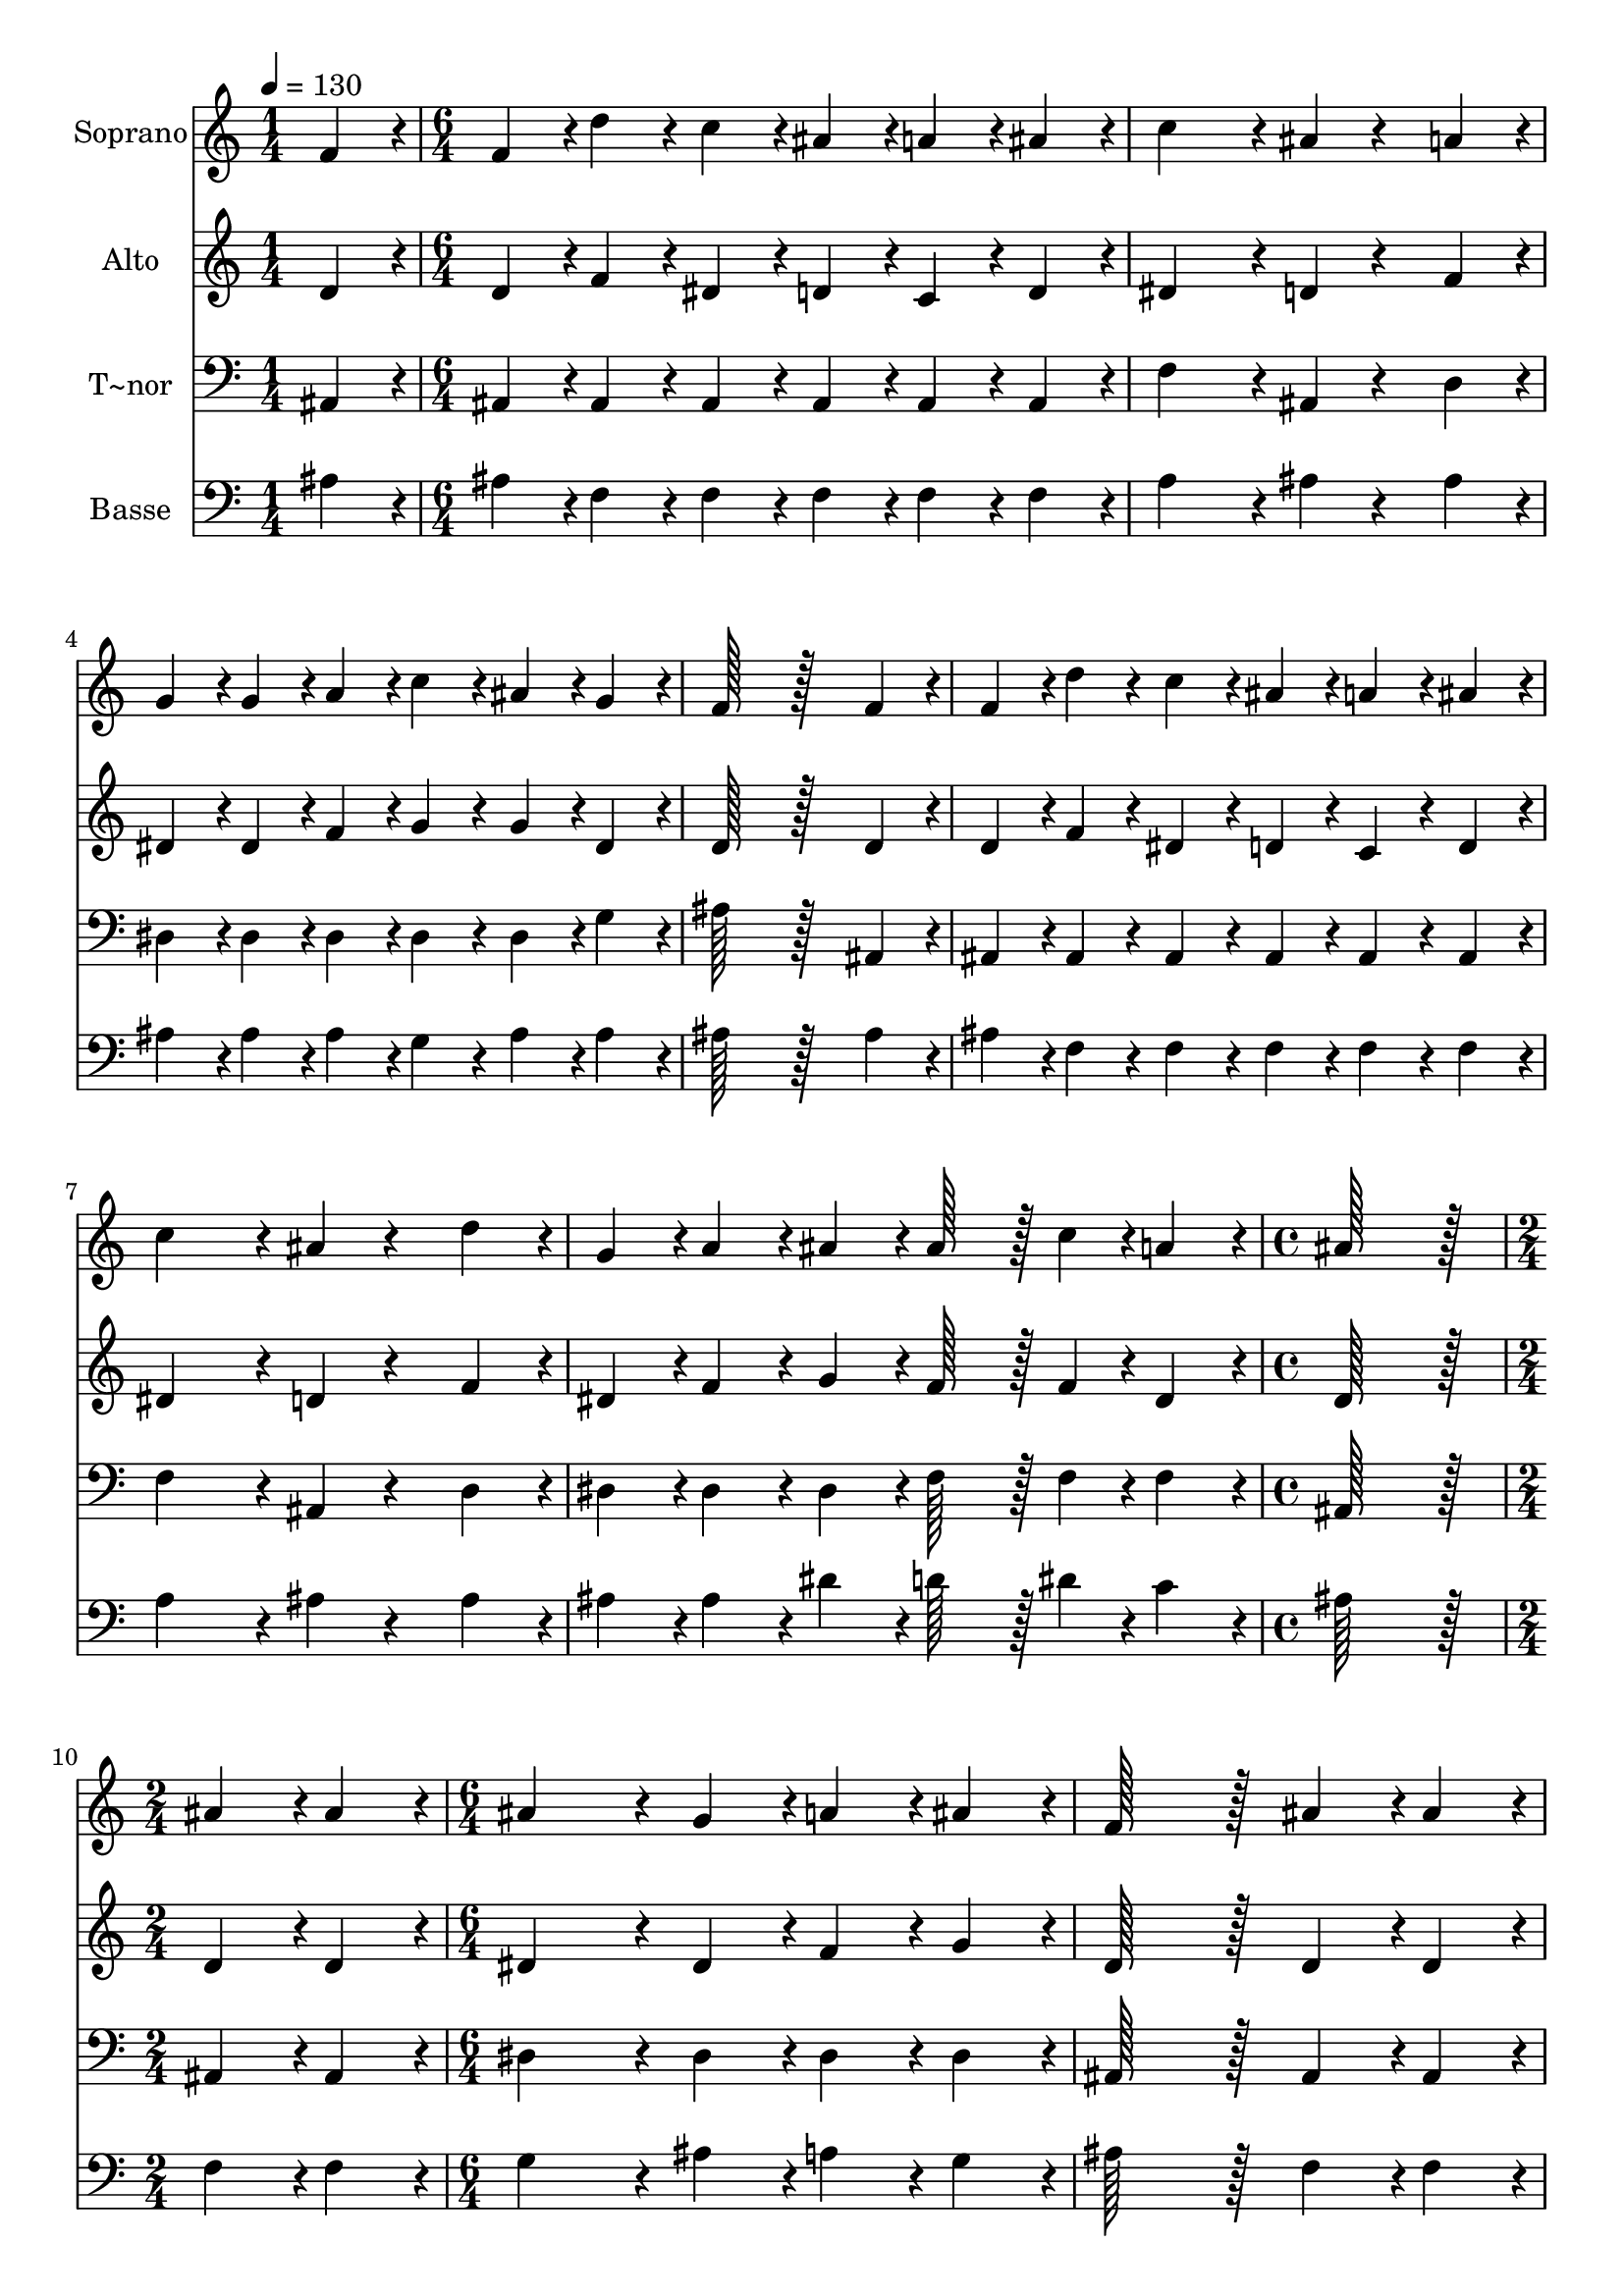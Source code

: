 % Lily was here -- automatically converted by c:/Program Files (x86)/LilyPond/usr/bin/midi2ly.py from output/337.mid
\version "2.14.0"

\layout {
  \context {
    \Voice
    \remove "Note_heads_engraver"
    \consists "Completion_heads_engraver"
    \remove "Rest_engraver"
    \consists "Completion_rest_engraver"
  }
}

trackAchannelA = {
  
  \time 1/4 
  
  \tempo 4 = 130 
  \skip 4 
  | % 2
  
  \time 6/4 
  \skip 2*21 
  \time 4/4 
  \skip 1 
  | % 10
  
  \time 2/4 
  \skip 2 
  | % 11
  
  \time 6/4 
  \skip 2*21 
  \time 7/4 
  
}

trackA = <<
  \context Voice = voiceA \trackAchannelA
>>


trackBchannelA = {
  
  \set Staff.instrumentName = "Soprano"
  
  \time 1/4 
  
  \tempo 4 = 130 
  \skip 4 
  | % 2
  
  \time 6/4 
  \skip 2*21 
  \time 4/4 
  \skip 1 
  | % 10
  
  \time 2/4 
  \skip 2 
  | % 11
  
  \time 6/4 
  \skip 2*21 
  \time 7/4 
  
}

trackBchannelB = \relative c {
  f'4*86/96 r4*10/96 f4*86/96 r4*10/96 d'4*86/96 r4*10/96 c4*86/96 
  r4*10/96 ais4*86/96 r4*10/96 a4*86/96 r4*10/96 ais4*86/96 r4*10/96 
  | % 2
  c4*259/96 r4*29/96 ais4*86/96 r4*106/96 a4*86/96 r4*10/96 g4*86/96 
  r4*10/96 
  | % 3
  g4*86/96 r4*10/96 a4*86/96 r4*10/96 c4*86/96 r4*10/96 ais4*86/96 
  r4*10/96 g4*86/96 r4*10/96 f128*115 r128*45 f4*86/96 r4*10/96 f4*86/96 
  r4*10/96 d'4*86/96 r4*10/96 c4*86/96 r4*10/96 
  | % 5
  ais4*86/96 r4*10/96 a4*86/96 r4*10/96 ais4*86/96 r4*10/96 c4*259/96 
  r4*29/96 ais4*86/96 r4*106/96 d4*86/96 r4*10/96 g,4*86/96 r4*10/96 a4*86/96 
  r4*10/96 ais4*86/96 r4*10/96 ais128*43 r128*5 c4*43/96 r4*5/96 
  | % 7
  a4*86/96 r4*10/96 ais128*115 r128*13 ais4*86/96 r4*10/96 ais4*86/96 
  r4*10/96 
  | % 8
  ais4*259/96 r4*29/96 g4*86/96 r4*10/96 a4*86/96 r4*10/96 ais4*86/96 
  r4*10/96 f128*115 r128*13 ais4*86/96 r4*10/96 ais4*86/96 r4*10/96 ais4*259/96 
  r4*29/96 g4*86/96 r4*10/96 a4*86/96 r4*10/96 ais4*86/96 r4*10/96 f128*115 
  r128*45 f4*86/96 r4*10/96 d'4*86/96 r4*10/96 dis4*86/96 r4*10/96 d4*86/96 
  r4*10/96 c4*86/96 r4*10/96 
  | % 12
  ais4*86/96 r4*10/96 a4*86/96 r4*10/96 g128*115 r128*45 
  | % 13
  g4*86/96 r4*10/96 f4*86/96 r4*10/96 ais4*86/96 r4*10/96 ais4*86/96 
  r4*10/96 a4*86/96 r4*10/96 g4*86/96 r4*10/96 a4*86/96 r4*10/96 
  | % 14
  ais4*604/96 
}

trackB = <<
  \context Voice = voiceA \trackBchannelA
  \context Voice = voiceB \trackBchannelB
>>


trackCchannelA = {
  
  \set Staff.instrumentName = "Alto"
  
  \time 1/4 
  
  \tempo 4 = 130 
  \skip 4 
  | % 2
  
  \time 6/4 
  \skip 2*21 
  \time 4/4 
  \skip 1 
  | % 10
  
  \time 2/4 
  \skip 2 
  | % 11
  
  \time 6/4 
  \skip 2*21 
  \time 7/4 
  
}

trackCchannelB = \relative c {
  d'4*86/96 r4*10/96 d4*86/96 r4*10/96 f4*86/96 r4*10/96 dis4*86/96 
  r4*10/96 d4*86/96 r4*10/96 c4*86/96 r4*10/96 d4*86/96 r4*10/96 
  | % 2
  dis4*259/96 r4*29/96 d4*86/96 r4*106/96 f4*86/96 r4*10/96 dis4*86/96 
  r4*10/96 
  | % 3
  dis4*86/96 r4*10/96 f4*86/96 r4*10/96 g4*86/96 r4*10/96 g4*86/96 
  r4*10/96 dis4*86/96 r4*10/96 d128*115 r128*45 d4*86/96 r4*10/96 d4*86/96 
  r4*10/96 f4*86/96 r4*10/96 dis4*86/96 r4*10/96 
  | % 5
  d4*86/96 r4*10/96 c4*86/96 r4*10/96 d4*86/96 r4*10/96 dis4*259/96 
  r4*29/96 d4*86/96 r4*106/96 f4*86/96 r4*10/96 dis4*86/96 r4*10/96 f4*86/96 
  r4*10/96 g4*86/96 r4*10/96 f128*43 r128*5 f4*43/96 r4*5/96 
  | % 7
  dis4*86/96 r4*10/96 d128*115 r128*13 d4*86/96 r4*10/96 d4*86/96 
  r4*10/96 
  | % 8
  dis4*259/96 r4*29/96 dis4*86/96 r4*10/96 f4*86/96 r4*10/96 g4*86/96 
  r4*10/96 d128*115 r128*13 d4*86/96 r4*10/96 d4*86/96 r4*10/96 dis4*259/96 
  r4*29/96 dis4*86/96 r4*10/96 f4*86/96 r4*10/96 g4*86/96 r4*10/96 d128*115 
  r128*45 d4*86/96 r4*10/96 f4*86/96 r4*10/96 g4*86/96 r4*10/96 f4*86/96 
  r4*10/96 f4*86/96 r4*10/96 
  | % 12
  f4*86/96 r4*10/96 f4*86/96 r4*10/96 dis128*115 r128*45 
  | % 13
  dis4*86/96 r4*10/96 d4*86/96 r4*10/96 f4*86/96 r4*10/96 f4*86/96 
  r4*10/96 dis4*86/96 r4*10/96 dis4*86/96 r4*10/96 dis4*86/96 r4*10/96 
  | % 14
  d4*604/96 
}

trackC = <<
  \context Voice = voiceA \trackCchannelA
  \context Voice = voiceB \trackCchannelB
>>


trackDchannelA = {
  
  \set Staff.instrumentName = "T~nor"
  
  \time 1/4 
  
  \tempo 4 = 130 
  \skip 4 
  | % 2
  
  \time 6/4 
  \skip 2*21 
  \time 4/4 
  \skip 1 
  | % 10
  
  \time 2/4 
  \skip 2 
  | % 11
  
  \time 6/4 
  \skip 2*21 
  \time 7/4 
  
}

trackDchannelB = \relative c {
  ais4*86/96 r4*10/96 ais4*86/96 r4*10/96 ais4*86/96 r4*10/96 ais4*86/96 
  r4*10/96 ais4*86/96 r4*10/96 ais4*86/96 r4*10/96 ais4*86/96 r4*10/96 
  | % 2
  f'4*259/96 r4*29/96 ais,4*86/96 r4*106/96 d4*86/96 r4*10/96 dis4*86/96 
  r4*10/96 
  | % 3
  dis4*86/96 r4*10/96 dis4*86/96 r4*10/96 dis4*86/96 r4*10/96 dis4*86/96 
  r4*10/96 g4*86/96 r4*10/96 ais128*115 r128*45 ais,4*86/96 r4*10/96 ais4*86/96 
  r4*10/96 ais4*86/96 r4*10/96 ais4*86/96 r4*10/96 
  | % 5
  ais4*86/96 r4*10/96 ais4*86/96 r4*10/96 ais4*86/96 r4*10/96 f'4*259/96 
  r4*29/96 ais,4*86/96 r4*106/96 d4*86/96 r4*10/96 dis4*86/96 r4*10/96 dis4*86/96 
  r4*10/96 dis4*86/96 r4*10/96 f128*43 r128*5 f4*43/96 r4*5/96 
  | % 7
  f4*86/96 r4*10/96 ais,128*115 r128*13 ais4*86/96 r4*10/96 ais4*86/96 
  r4*10/96 
  | % 8
  dis4*259/96 r4*29/96 dis4*86/96 r4*10/96 dis4*86/96 r4*10/96 dis4*86/96 
  r4*10/96 ais128*115 r128*13 ais4*86/96 r4*10/96 ais4*86/96 r4*10/96 dis4*259/96 
  r4*29/96 dis4*86/96 r4*10/96 dis4*86/96 r4*10/96 dis4*86/96 r4*10/96 ais128*115 
  r128*45 ais4*86/96 r4*10/96 ais'4*86/96 r4*10/96 ais4*86/96 r4*10/96 ais4*86/96 
  r4*10/96 ais4*86/96 r4*10/96 
  | % 12
  ais4*86/96 r4*10/96 d,4*86/96 r4*10/96 dis128*115 r128*45 
  | % 13
  dis4*86/96 r4*10/96 f4*86/96 r4*10/96 f4*86/96 r4*10/96 f4*86/96 
  r4*10/96 f4*86/96 r4*10/96 f4*86/96 r4*10/96 f4*86/96 r4*10/96 
  | % 14
  ais,4*604/96 
}

trackD = <<

  \clef bass
  
  \context Voice = voiceA \trackDchannelA
  \context Voice = voiceB \trackDchannelB
>>


trackEchannelA = {
  
  \set Staff.instrumentName = "Basse"
  
  \time 1/4 
  
  \tempo 4 = 130 
  \skip 4 
  | % 2
  
  \time 6/4 
  \skip 2*21 
  \time 4/4 
  \skip 1 
  | % 10
  
  \time 2/4 
  \skip 2 
  | % 11
  
  \time 6/4 
  \skip 2*21 
  \time 7/4 
  
}

trackEchannelB = \relative c {
  ais'4*86/96 r4*10/96 ais4*86/96 r4*10/96 f4*86/96 r4*10/96 f4*86/96 
  r4*10/96 f4*86/96 r4*10/96 f4*86/96 r4*10/96 f4*86/96 r4*10/96 
  | % 2
  a4*259/96 r4*29/96 ais4*86/96 r4*106/96 ais4*86/96 r4*10/96 ais4*86/96 
  r4*10/96 
  | % 3
  ais4*86/96 r4*10/96 ais4*86/96 r4*10/96 g4*86/96 r4*10/96 ais4*86/96 
  r4*10/96 ais4*86/96 r4*10/96 ais128*115 r128*45 ais4*86/96 r4*10/96 ais4*86/96 
  r4*10/96 f4*86/96 r4*10/96 f4*86/96 r4*10/96 
  | % 5
  f4*86/96 r4*10/96 f4*86/96 r4*10/96 f4*86/96 r4*10/96 a4*259/96 
  r4*29/96 ais4*86/96 r4*106/96 ais4*86/96 r4*10/96 ais4*86/96 
  r4*10/96 ais4*86/96 r4*10/96 dis4*86/96 r4*10/96 d128*43 r128*5 dis4*43/96 
  r4*5/96 
  | % 7
  c4*86/96 r4*10/96 ais128*115 r128*13 f4*86/96 r4*10/96 f4*86/96 
  r4*10/96 
  | % 8
  g4*259/96 r4*29/96 ais4*86/96 r4*10/96 a4*86/96 r4*10/96 g4*86/96 
  r4*10/96 ais128*115 r128*13 f4*86/96 r4*10/96 f4*86/96 r4*10/96 g4*259/96 
  r4*29/96 ais4*86/96 r4*10/96 a4*86/96 r4*10/96 g4*86/96 r4*10/96 ais128*115 
  r128*45 ais4*86/96 r4*10/96 ais4*86/96 r4*10/96 ais4*86/96 r4*10/96 ais4*86/96 
  r4*10/96 dis4*86/96 r4*10/96 
  | % 12
  d4*86/96 r4*10/96 ais4*86/96 r4*10/96 ais128*115 r128*45 
  | % 13
  ais4*86/96 r4*10/96 ais4*86/96 r4*10/96 d4*86/96 r4*10/96 d4*86/96 
  r4*10/96 c4*86/96 r4*10/96 ais4*86/96 r4*10/96 c4*86/96 r4*10/96 
  | % 14
  ais4*604/96 
}

trackE = <<

  \clef bass
  
  \context Voice = voiceA \trackEchannelA
  \context Voice = voiceB \trackEchannelB
>>


\score {
  <<
    \context Staff=trackB \trackA
    \context Staff=trackB \trackB
    \context Staff=trackC \trackA
    \context Staff=trackC \trackC
    \context Staff=trackD \trackA
    \context Staff=trackD \trackD
    \context Staff=trackE \trackA
    \context Staff=trackE \trackE
  >>
  \layout {}
  \midi {}
}
